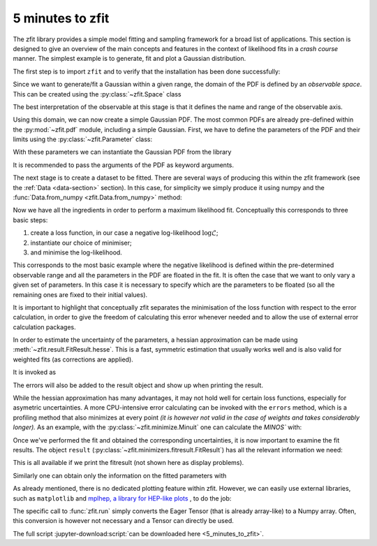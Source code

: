 =================
5 minutes to zfit
=================

The zfit library provides a simple model fitting and sampling framework for a broad list of applications.
This section is designed to give an overview of the main concepts and features in the context of likelihood fits in
a *crash course* manner. The simplest example is to generate, fit and plot a Gaussian distribution.

The first step is to import ``zfit`` and to verify that the installation has been done successfully:

.. jupyter-execute::
    :hide-output:
    :hide-code:

    import os
    os.environ["ZFIT_DISABLE_TF_WARNINGS"] = "1"
    import numpy as np


.. jupyter-execute::

    import tensorflow as tf
    import zfit
    from zfit import z  # math backend of zfit

.. thebe-button:: Run this interactively


Since we want to generate/fit a Gaussian within a given range, the domain of the PDF is defined by an *observable space*. This can be created using the :py:class:`~zfit.Space` class

.. jupyter-execute::

    obs = zfit.Space('x', limits=(-10, 10))

The best interpretation of the observable at this stage is that it defines the name and range of the observable axis.

Using this domain, we can now create a simple Gaussian PDF.
The most common PDFs are already pre-defined within the :py:mod:`~zfit.pdf` module, including a simple Gaussian.
First, we have to define the parameters of the PDF and their limits using the :py:class:`~zfit.Parameter` class:

.. jupyter-execute::

    mu = zfit.Parameter("mu", 2.4, -1, 5)
    sigma = zfit.Parameter("sigma", 1.3,  0, 5)

With these parameters we can instantiate the Gaussian PDF from the library

.. jupyter-execute::

    gauss = zfit.pdf.Gauss(obs=obs, mu=mu, sigma=sigma)

It is recommended to pass the arguments of the PDF as keyword arguments.

The next stage is to create a dataset to be fitted. There are several ways of producing this within the
zfit framework (see the :ref:`Data <data-section>` section). In this case, for simplicity we simply produce it using numpy and the :func:`Data.from_numpy <zfit.Data.from_numpy>` method:

.. jupyter-execute::

    data_np = np.random.normal(0, 1, size=10000)
    data = zfit.Data.from_numpy(obs=obs, array=data_np)

Now we have all the ingredients in order to perform a maximum likelihood fit.
Conceptually this corresponds to three basic steps:

1. create a loss function, in our case a negative log-likelihood :math:`\log\mathcal{L}`;
2. instantiate our choice of minimiser;
3. and minimise the log-likelihood.

.. jupyter-execute::

    # Stage 1: create an unbinned likelihood with the given PDF and dataset
    nll = zfit.loss.UnbinnedNLL(model=gauss, data=data)

    # Stage 2: instantiate a minimiser (in this case a basic minuit minimizer)
    minimizer = zfit.minimize.Minuit()

    # Stage 3: minimise the given negative likelihood
    result = minimizer.minimize(nll)

This corresponds to the most basic example where the negative likelihood is defined within the pre-determined
observable range and all the parameters in the PDF are floated in the fit. It is often the case that we want to
only vary a given set of parameters. In this case it is necessary to specify which are the parameters to be floated
(so all the remaining ones are fixed to their initial values).

.. jupyter-execute::

    # Stage 3: minimise the given negative likelihood but floating only specific parameters (e.g. mu)
    result2 = minimizer.minimize(nll, params=[mu])

It is important to highlight that conceptually zfit separates the minimisation of the loss
function with respect to the error calculation, in order to give the freedom of calculating this
error whenever needed and to allow the use of external error calculation packages.

In order to estimate the uncertainty of the parameters, a hessian approximation can be made using
:meth:`~zfit.result.FitResult.hesse`. This is a fast, symmetric estimation that usually works well
and is also valid for weighted fits (as corrections are applied).

It is invoked as

.. jupyter-execute::

    param_hesse = result.hesse()
    print(param_hesse)

The errors will also be added to the result object and show up when printing the result.

While the hessian approximation has many advantages, it may not hold well for certain loss functions, especially for
asymetric uncertainties. A more CPU-intensive error calculating can be invoked with the ``errors`` method,
which is a profiling method that also minimizes at every point
*(it is however not valid in the case of weights and takes
considerably longer).*
As an example, with the :py:class:`~zfit.minimize.Minuit` one can calculate the `MINOS`` with:

.. jupyter-execute::
    :hide-output:

    param_errors, _ = result.errors()

.. jupyter-execute::

    print(param_errors)


Once we've performed the fit and obtained the corresponding uncertainties,
it is now important to examine the fit results.
The object ``result`` (:py:class:`~zfit.minimizers.fitresult.FitResult`) has all the relevant information we need:

.. jupyter-execute::

    print(f"Function minimum: {result.fmin}")
    print(f"Converged: {result.converged}")
    print(f"Valid: {result.valid}")

This is all available if we print the fitresult (not shown here as display problems).

.. jupyter-execute::
    :hide-output:

    print(result)

Similarly one can obtain only the information on the fitted parameters with

.. jupyter-execute::

    # Information on all the parameters in the fit
    print(result.params)

    # Printing information on specific parameters, e.g. mu
    print("mu={}".format(result.params[mu]['value']))


As already mentioned, there is no dedicated plotting feature within zfit. However, we can easily use external
libraries, such as ``matplotlib`` and `mplhep, a library for HEP-like plots <https://github.com/scikit-hep/mplhep>`_ ,
to do the job:

.. jupyter-execute::

    import mplhep
    import matplotlib.pyplot as plt
    import numpy as np

    lower, upper = obs.limits
    data_np = zfit.run(data.value()[:, 0])

    # plot the data as a histogramm
    bins = 80
    counts, bin_edges = np.histogram(data_np, bins, range=(lower[-1][0], upper[0][0]))
    mplhep.histplot((counts, bin_edges), yerr=True, color='black', histtype='errorbar')

    # evaluate the func at multiple x and plot
    x_plot = np.linspace(lower[-1][0], upper[0][0], num=1000)
    y_plot = zfit.run(gauss.pdf(x_plot, norm_range=obs))
    plt.plot(x_plot, y_plot * data_np.shape[0] / bins * obs.area(), color='xkcd:blue')
    plt.show()


The specific call to :func:`zfit.run` simply converts the Eager Tensor (that is already array-like) to a Numpy array.
Often, this conversion is however not necessary and a Tensor can directly be used.

The full script :jupyter-download:script:`can be downloaded here <5_minutes_to_zfit>`.
